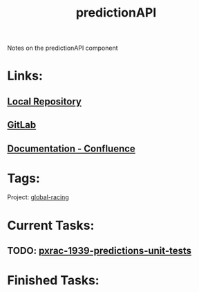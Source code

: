 #+TITLE: predictionAPI
Notes on the predictionAPI component
* Links:
** [[file:~/Repositories/predictionapi/][Local Repository]]
** [[https://gitlab01.aws.phoenix/trades/racing/GlobalRacing/predictionapi][GitLab]]
** [[https://conf.phoenix.com.mt/display/STDM/Prediction+API][Documentation - Confluence]]

* Tags:
Project: [[file:20200302163448_global_racing.org][global-racing]]
* Current Tasks:
** TODO: [[file:20200303101755_pxrac_1939_predictions_unit_tests.org][pxrac-1939-predictions-unit-tests]]
* Finished Tasks:

